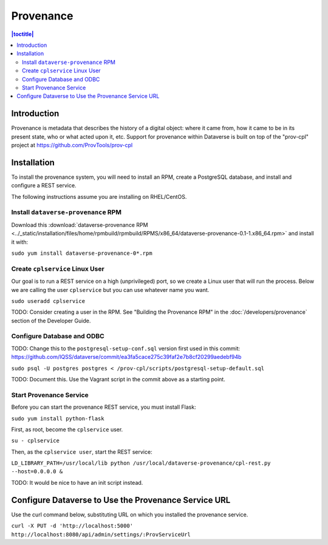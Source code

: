 Provenance
==========

.. contents:: |toctitle|
  :local:
  
Introduction
------------

Provenance is metadata that describes the history of a digital object: where it came from, how it came to be in its present state, who or what acted upon it, etc. Support for provenance within Dataverse is built on top of the "prov-cpl" project at https://github.com/ProvTools/prov-cpl

Installation
------------

To install the provenance system, you will need to install an RPM, create a PostgreSQL database, and install and configure a REST service.

The following instructions assume you are installing on RHEL/CentOS.

Install ``dataverse-provenance`` RPM
~~~~~~~~~~~~~~~~~~~~~~~~~~~~~~~~~~~~

Download this :download:`dataverse-provenance RPM <../_static/installation/files/home/rpmbuild/rpmbuild/RPMS/x86_64/dataverse-provenance-0.1-1.x86_64.rpm>` and install it with:

``sudo yum install dataverse-provenance-0*.rpm``

Create ``cplservice`` Linux User
~~~~~~~~~~~~~~~~~~~~~~~~~~~~~~~~

Our goal is to run a REST service on a high (unprivileged) port, so we create a Linux user that will run the process. Below we are calling the user ``cplservice`` but you can use whatever name you want.

``sudo useradd cplservice``

TODO: Consider creating a user in the RPM. See "Building the Provenance RPM" in the :doc:`/developers/provenance` section of the Developer Guide.

Configure Database and ODBC
~~~~~~~~~~~~~~~~~~~~~~~~~~~

TODO: Change this to the ``postgresql-setup-conf.sql`` version first used in this commit: https://github.com/IQSS/dataverse/commit/ea3fa5cace275c39faf2e7b8cf20299aedebf94b

``sudo psql -U postgres postgres < /prov-cpl/scripts/postgresql-setup-default.sql``

TODO: Document this. Use the Vagrant script in the commit above as a starting point.

Start Provenance Service
~~~~~~~~~~~~~~~~~~~~~~~~

Before you can start the provenance REST service, you must install Flask:

``sudo yum install python-flask``

First, as root, become the ``cplservice`` user.

``su - cplservice``

Then, as the ``cplservice user``, start the REST service:

``LD_LIBRARY_PATH=/usr/local/lib python /usr/local/dataverse-provenance/cpl-rest.py --host=0.0.0.0 &``

TODO: It would be nice to have an init script instead.

Configure Dataverse to Use the Provenance Service URL
-----------------------------------------------------

Use the curl command below, substituting URL on which you installed the provenance service.

``curl -X PUT -d 'http://localhost:5000' http://localhost:8080/api/admin/settings/:ProvServiceUrl``
